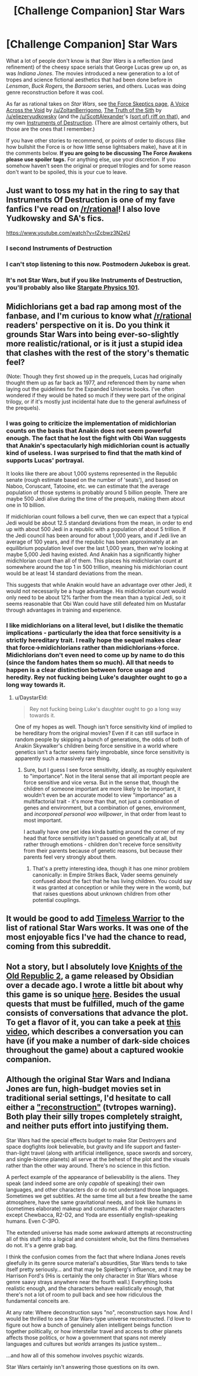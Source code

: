 #+TITLE: [Challenge Companion] Star Wars

* [Challenge Companion] Star Wars
:PROPERTIES:
:Author: alexanderwales
:Score: 11
:DateUnix: 1453941394.0
:DateShort: 2016-Jan-28
:END:
What a lot of people don't know is that /Star Wars/ is a reflection (and refinement) of the cheesy space serials that George Lucas grew up on, as was /Indiana Jones/. The movies introduced a new generation to a lot of tropes and science fictional aesthetics that had been done before in /Lensman/, /Buck Rogers/, the /Barsoom/ series, and others. Lucas was doing genre reconstruction before it was cool.

As far as rational takes on /Star Wars/, see [[http://www.rogermwilcox.com/force_skeptics.html][the Force Skeptics page]], [[https://www.fanfiction.net/s/10740793/1/A-Voice-Across-the-Void][A Voice Across the Void]] by [[/u/ZoltanBerrigomo]], [[https://www.facebook.com/yudkowsky/posts/10153845777444228][The Truth of the Sith]] by [[/u/eliezeryudkowsky]] (and the [[/u/ScottAlexander]]'s [[http://slatestarscratchpad.tumblr.com/post/137859922776/sort-of-inspired-by-this-story-master][(sort of) riff on that]]), and my own [[https://www.fanfiction.net/s/11685932/1/Instruments-of-Destruction][Instruments of Destruction]]. (There are almost certainly others, but those are the ones that I remember.)

If you have other stories to recommend, or points of order to discuss (like how bullshit the Force is or how little sense lightsabers make), have at it in the comments below. *If you are going to be discussing The Force Awakens please use spoiler tags.* For anything else, use your discretion. If you somehow haven't seen the original or prequel trilogies and for some reason don't want to be spoiled, this is your cue to leave.


** Just want to toss my hat in the ring to say that Instruments Of Destruction is one of my fave fanfics I've read on [[/r/rational]]! I also love Yudkowsky and SA's fics.

[[https://www.youtube.com/watch?v=tZcbwz3N2eU]]
:PROPERTIES:
:Author: LiteralHeadCannon
:Score: 7
:DateUnix: 1453954971.0
:DateShort: 2016-Jan-28
:END:

*** I second Instruments of Destruction
:PROPERTIES:
:Author: Uncaffeinated
:Score: 3
:DateUnix: 1453955121.0
:DateShort: 2016-Jan-28
:END:


*** I can't stop listening to this now. Postmodern Jukebox is great.
:PROPERTIES:
:Score: 2
:DateUnix: 1454011681.0
:DateShort: 2016-Jan-28
:END:


*** It's not Star Wars, but if you like Instruments of Destruction, you'll probably also like [[http://archiveofourown.org/works/3673335][Stargate Physics 101]].
:PROPERTIES:
:Author: FeepingCreature
:Score: 1
:DateUnix: 1454359492.0
:DateShort: 2016-Feb-02
:END:


** Midichlorians get a bad rap among most of the fanbase, and I'm curious to know what [[/r/rational]] readers' perspective on it is. Do you think it grounds Star Wars into being ever-so-slightly more realistic/rational, or is it just a stupid idea that clashes with the rest of the story's thematic feel?

(Note: Though they first showed up in the prequels, Lucas had originally thought them up as far back as 1977, and referenced them by name when laying out the guidelines for the Expanded Universe books. I've often wondered if they would be hated so much if they were part of the original trilogy, or if it's mostly just incidental hate due to the general awfulness of the prequels).
:PROPERTIES:
:Author: DaystarEld
:Score: 6
:DateUnix: 1453955792.0
:DateShort: 2016-Jan-28
:END:

*** I was going to criticize the implementation of midichlorian counts on the basis that Anakin does not seem powerful enough. The fact that he lost the fight with Obi Wan suggests that Anakin's spectacularly high midichlorian count is actually kind of useless. I was surprised to find that the math kind of supports Lucas' portrayal.

It looks like there are about 1,000 systems represented in the Republic senate (rough estimate based on the number of 'seats'), and based on Naboo, Coruscant, Tatooine, etc. we can estimate that the average population of those systems is probably around 5 billion people. There are maybe 500 Jedi alive during the time of the prequels, making them about one in 10 billion.

If midichlorian count follows a bell curve, then we can expect that a typical Jedi would be about 12.5 standard deviations from the mean, in order to end up with about 500 Jedi in a republic with a population of about 5 trillion. If the Jedi council has been around for about 1,000 years, and if Jedi live an average of 100 years, and if the republic has been approximately at an equilibrium population level over the last 1,000 years, then we're looking at maybe 5,000 Jedi having existed. And Anakin has a significantly higher midichlorian count than all of them. This places his midichlorian count at somewhere around the top 1 in 500 trillion, meaning his midichlorian count would be at least 14 standard deviations from the mean.

This suggests that while Anakin would have an advantage over other Jedi, it would not necessarily be a huge advantage. His midichlorian count would only need to be about 12% farther from the mean than a typical Jedi, so it seems reasonable that Obi Wan could have still defeated him on Mustafar through advantages in training and experience.
:PROPERTIES:
:Author: Norseman2
:Score: 11
:DateUnix: 1453959809.0
:DateShort: 2016-Jan-28
:END:


*** I like midichlorians on a literal level, but I dislike the thematic implications - particularly the idea that force sensitivity is a strictly hereditary trait. I really hope the sequel makes clear that force->midichlorians rather than midichlorians->force. Midichlorians don't even need to come up by name to do this (since the fandom hates them so much). All that needs to happen is a clear distinction between force usage and heredity. Rey not fucking being Luke's daughter ought to go a long way towards it.
:PROPERTIES:
:Author: LiteralHeadCannon
:Score: 4
:DateUnix: 1453956524.0
:DateShort: 2016-Jan-28
:END:

**** u/DaystarEld:
#+begin_quote
  Rey not fucking being Luke's daughter ought to go a long way towards it.
#+end_quote

One of my hopes as well. Though isn't force sensitivity kind of implied to be hereditary from the original movies? Even if it can still surface in random people by skipping a bunch of generations, the odds of both of Anakin Skywalker's children being force sensitive in a world where genetics isn't a factor seems fairly improbable, since force sensitivity is apparently such a massively rare thing.
:PROPERTIES:
:Author: DaystarEld
:Score: 7
:DateUnix: 1453956806.0
:DateShort: 2016-Jan-28
:END:

***** Sure, but I guess I see force sensitivity, ideally, as roughly equivalent to "importance". Not in the literal sense that all important people are force sensitive and vice versa. But in the sense that, though the children of someone important are more likely to be important, it wouldn't even be an accurate model to view "importance" as a multifactorial trait - it's more than that, not just a combination of genes and environment, but a combination of genes, environment, and /incorporeal personal woo willpower/, in that order from least to most important.

I actually have one pet idea kinda batting around the corner of my head that force sensitivity isn't passed on genetically at all, but rather through emotions - children don't receive force sensitivity from their parents because of genetic reasons, but because their parents feel very strongly about them.
:PROPERTIES:
:Author: LiteralHeadCannon
:Score: 5
:DateUnix: 1453957253.0
:DateShort: 2016-Jan-28
:END:

****** That's a pretty interesting idea, though it has one minor problem canonically: in Empire Strikes Back, Vader seems genuinely confused about the fact that he has living children. You could say it was granted at conception or while they were in the womb, but that raises questions about unknown children from other potential couplings.
:PROPERTIES:
:Author: DaystarEld
:Score: 3
:DateUnix: 1453959819.0
:DateShort: 2016-Jan-28
:END:


** It would be good to add [[https://forums.sufficientvelocity.com/threads/the-timeless-warrior-star-wars-au.22846/][Timeless Warrior]] to the list of rational Star Wars works. It was one of the most enjoyable fics I've had the chance to read, coming from this subreddit.
:PROPERTIES:
:Author: 23143567
:Score: 5
:DateUnix: 1454010999.0
:DateShort: 2016-Jan-28
:END:


** Not a story, but I absolutely love [[http://store.steampowered.com/app/208580/][Knights of the Old Republic 2]], a game released by Obsidian over a decade ago. I wrote a little bit about why this game is so unique [[https://www.reddit.com/r/kotor/comments/40w79x/recommendation_request_what_are_star_wars_stories/][here]]. Besides the usual quests that must be fulfilled, much of the game consists of conversations that advance the plot. To get a flavor of it, you can take a peek at [[https://www.youtube.com/watch?v=s5w9LBcYu5g][this video]], which describes a conversation you can have (if you make a number of dark-side choices throughout the game) about a captured wookie companion.
:PROPERTIES:
:Score: 5
:DateUnix: 1453953378.0
:DateShort: 2016-Jan-28
:END:


** Although the original Star Wars and Indiana Jones are fun, high-budget movies set in traditional serial settings, I'd hesitate to call either a [[http://tvtropes.org/pmwiki/pmwiki.php/Main/Reconstruction]["reconstruction"]] (tvtropes warning). Both play their silly tropes completely straight, and neither puts effort into justifying them.

Star Wars had the special effects budget to make Star Destroyers and space dogfights /look/ believable, but gravity and life support and faster-than-light travel (along with artificial intelligence, space swords and sorcery, and single-biome planets) all serve at the behest of the plot and the visuals rather than the other way around. There's no science in this fiction.

A perfect example of the appearance of believability is the aliens. They speak (and indeed some are only /capable/ of speaking) their own languages, and other characters do or do not understand those languages. Sometimes we get subtitles. At the same time all but a few breathe the same atmosphere, have the same gravitational needs, and look like humans in (sometimes elaborate) makeup and costumes. All of the major characters except Chewbacca, R2-D2, and Yoda are essentially english-speaking humans. Even C-3PO.

The extended universe has made some awkward attempts at reconstructing all of this stuff into a logical and consistent whole, but the films themselves do not. It's a genre grab bag.

I think the confusion comes from the fact that where Indiana Jones revels gleefully in its genre source material's absurdities, Star Wars tends to take itself pretty seriously... and that may be Spielberg's influence, and it may be Harrison Ford's (His is certainly the only character in Star Wars whose genre saavy strays anywhere near the fourth wall.) Everything looks realistic enough, and the characters behave realistically enough, that there's not a lot of room to pull back and see how ridiculous the fundamental conceits are.

At any rate: Where deconstruction says "no", reconstruction says how. And I would be thrilled to see a Star Wars-type universe reconstructed. I'd love to figure out how a bunch of genuinely alien intelligent beings function together politically, or how interstellar travel and access to other planets affects those politics, or how a government that spans not merely languages and cultures but /worlds/ arranges its justice system...

...and how all of this somehow involves psychic wizards.

Star Wars certainly isn't answering those questions on its own.
:PROPERTIES:
:Author: Sparkwitch
:Score: 3
:DateUnix: 1454098273.0
:DateShort: 2016-Jan-29
:END:
